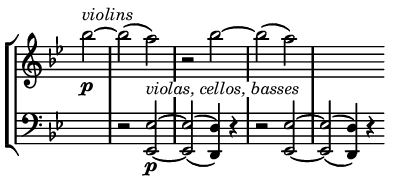 \version "2.20.0"


\header {

  % Remove default LilyPond tagline

  tagline = ##f

  %ragged-right = ##t

  %ragged-last = ##t

}


#(set-global-staff-size 11)



#(set! paper-alist (cons '("my size" . (cons (* 2.0 in) (* 0.9 in))) paper-alist))


\paper {

  #(set-paper-size "my size" )

}


\layout {

  indent = 0 \in

  \context {

    \Score \remove "Bar_number_engraver"

  }

}


\layout {

  \context {

    \Staff \RemoveEmptyStaves

  }

}


global = {

  \key g \minor

  \time 2/2

  \partial 2

}


\layout {

  \context {

    \Voice

    \consists "Horizontal_bracket_engraver"

  }

}


turnNotesRed = #(define-music-function

                 (notes)

                 (ly:music?)

                 #{

                   \override NoteHead.color = #red

                   \override Stem.color = #red

                   \override Beam.color = #red

                   \override Slur.color = #red

                   \override Accidental.color = #red
                   #notes

                   \revert NoteHead.color

                   \revert Stem.color

                   \revert Beam.color

                   \revert Slur.color

                   \revert Accidental.color

                 #})


setAnalysisBracket = #(define-music-function

                       ()
                       ()

                       #{

                          \override HorizontalBracket.direction = #UP

                          \override HorizontalBracket.color = #blue

                          \override HorizontalBracket.thickness = #3.0

                          \override HorizontalBracket.bracket-flare = #'(0.0 . 0.0)

                          \override HorizontalBracket.padding = #1.0

                       #})


blueText = \override TextScript.color = #blue



right = \relative c'' {

  \global

  \setAnalysisBracket

  bes'2 ^\markup { \italic { violins  } } _\p ~ bes (a)

  r bes ~ bes (a)

  s1 \bar ""

}


left = \relative c {

 \global

 \clef bass

 \set doubleSlurs = ##t
  s2

  \override TextScript.whiteout = ##t

  r2 <es, es'> \p ^\markup { \italic { "violas, cellos, basses" } } ~ <es es'> (<d d'>4 ) r

  r2 <es es'> ~ <es es'> (<d d'>4) r4

}


\score {

  \new StaffGroup

  <<

    \new Staff = "right" \with {

      midiInstrument = "synthstrings 2"

      \remove Time_signature_engraver

    } \right

    \new Staff = "left" \with {

      midiInstrument = "synthstrings 2"

      \remove Time_signature_engraver

    } \left

  >>


  \layout { }

  \midi {

    \tempo 2=100

  }

}


%{
convert-ly.py (GNU LilyPond) 2.20.0  convert-ly.py: Processing `'...
Applying conversion: 2.19.2, 2.19.7, 2.19.11, 2.19.16, 2.19.22,
2.19.24, 2.19.28, 2.19.29, 2.19.32, 2.19.40, 2.19.46, 2.19.49,
2.19.80, 2.20.0
%}
